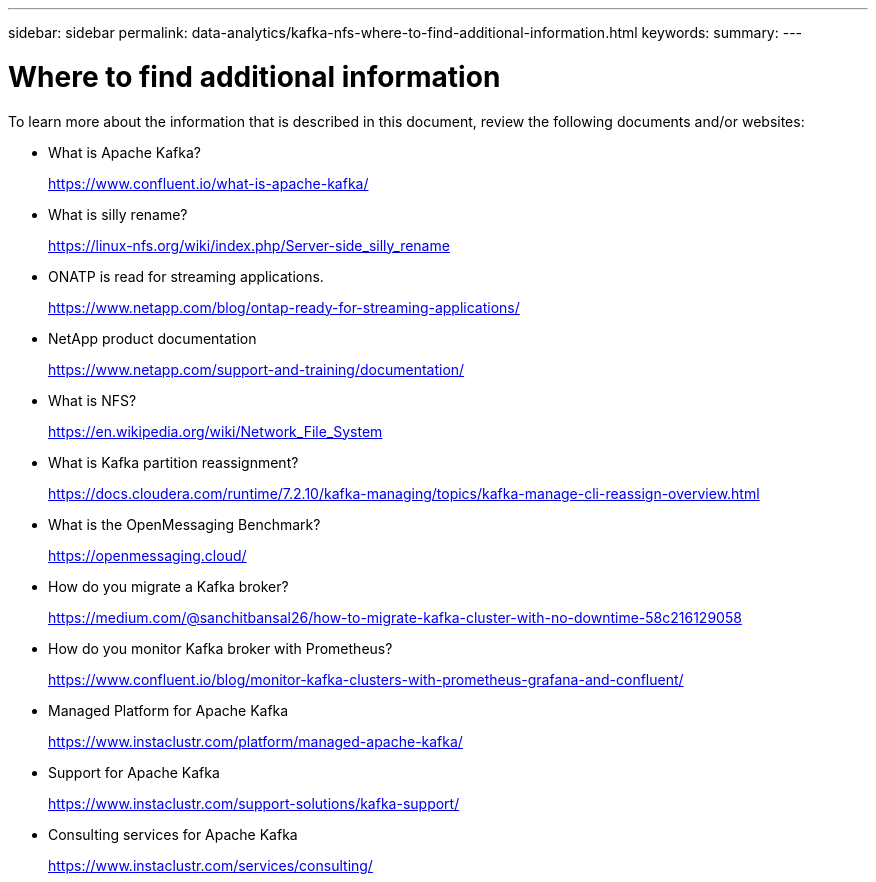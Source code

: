 ---
sidebar: sidebar
permalink: data-analytics/kafka-nfs-where-to-find-additional-information.html
keywords: 
summary:
---

= Where to find additional information
:hardbreaks:
:nofooter:
:icons: font
:linkattrs:
:imagesdir: ../media/

//
// This file was created with NDAC Version 2.0 (August 17, 2020)
//
// 2023-01-30 15:54:43.207619
//

[.lead]
To learn more about the information that is described in this document, review the following documents and/or websites:

* What is Apache Kafka?
+
https://www.confluent.io/what-is-apache-kafka/[https://www.confluent.io/what-is-apache-kafka/^]

* What is silly rename?
+
https://linux-nfs.org/wiki/index.php/Server-side_silly_rename[https://linux-nfs.org/wiki/index.php/Server-side_silly_rename^] 

* ONATP is read for streaming applications.
+
https://www.netapp.com/blog/ontap-ready-for-streaming-applications/[https://www.netapp.com/blog/ontap-ready-for-streaming-applications/^]

+
* NetApp product documentation
+
https://www.netapp.com/support-and-training/documentation/[https://www.netapp.com/support-and-training/documentation/^]

* What is NFS?
+
https://en.wikipedia.org/wiki/Network_File_System[https://en.wikipedia.org/wiki/Network_File_System^]

* What is Kafka partition reassignment?
+
https://docs.cloudera.com/runtime/7.2.10/kafka-managing/topics/kafka-manage-cli-reassign-overview.html[https://docs.cloudera.com/runtime/7.2.10/kafka-managing/topics/kafka-manage-cli-reassign-overview.html^]

* What is the OpenMessaging Benchmark?
+
https://openmessaging.cloud/[https://openmessaging.cloud/^]

* How do you migrate a Kafka broker?
+
https://medium.com/@sanchitbansal26/how-to-migrate-kafka-cluster-with-no-downtime-58c216129058[https://medium.com/@sanchitbansal26/how-to-migrate-kafka-cluster-with-no-downtime-58c216129058^]

* How do you monitor Kafka broker with Prometheus?
+
https://www.confluent.io/blog/monitor-kafka-clusters-with-prometheus-grafana-and-confluent/

* Managed Platform for Apache Kafka
+
https://www.instaclustr.com/platform/managed-apache-kafka/

* Support for Apache Kafka
+
https://www.instaclustr.com/support-solutions/kafka-support/

* Consulting services for Apache Kafka
+
https://www.instaclustr.com/services/consulting/

